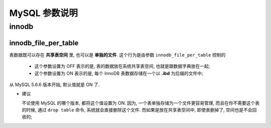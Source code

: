 ================
 MySQL 参数说明
================

innodb
======

.. _innodb_file_per_table:

innodb_file_per_table
---------------------

表数据既可以存在 **共享表空间** 里, 也可以是 **单独的文件**.
这个行为是由参数 ``innodb_file_per_table`` 控制的

  - 这个参数设置为 OFF 表示的是,
    表的数据放在系统共享表空间, 也就是跟数据字典放在一起;

  - 这个参数设置为 ON 表示的是,
    每个 InnoDB 表数据存储在一个以 **.ibd** 为后缀的文件中;

从 MySQL 5.6.6 版本开始, 默认值就是 ON 了.

- 建议

  不论使用 MySQL 的哪个版本, 都将这个值设置为 ON.
  因为, 一个表单独存储为一个文件更容易管理,
  而且在你不需要这个表的时候, 通过 ``drop table`` 命令,
  系统就会直接删除这个文件. 而如果是放在共享表空间中, 即使表删掉了,
  空间也是不会回收的;



